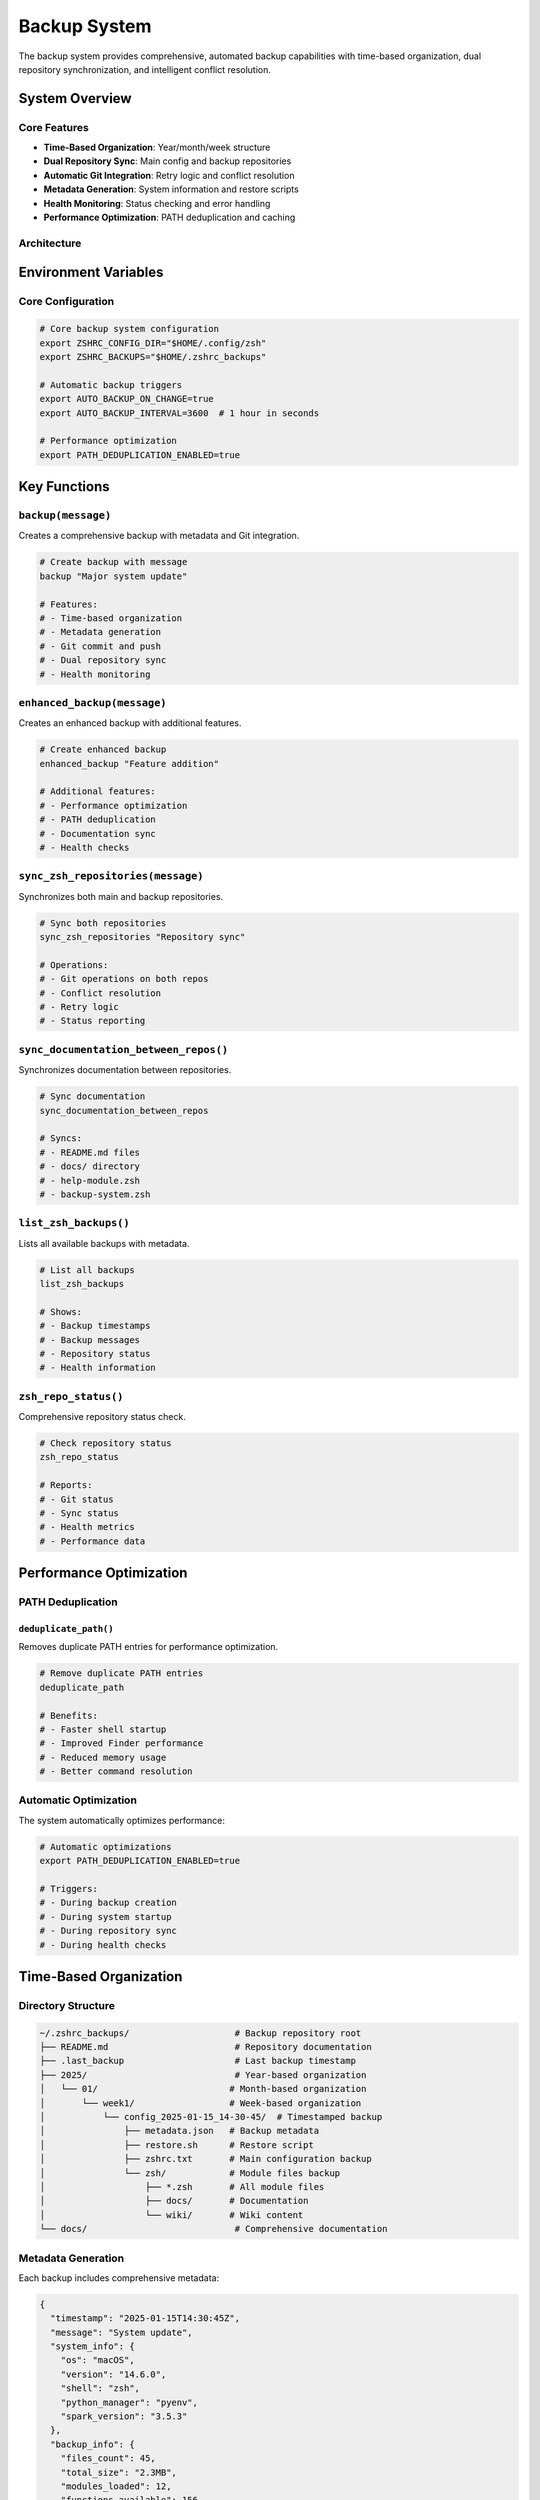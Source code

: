 Backup System
=============

The backup system provides comprehensive, automated backup capabilities with time-based organization, dual repository synchronization, and intelligent conflict resolution.

System Overview
---------------

Core Features
~~~~~~~~~~~~~

- **Time-Based Organization**: Year/month/week structure
- **Dual Repository Sync**: Main config and backup repositories
- **Automatic Git Integration**: Retry logic and conflict resolution
- **Metadata Generation**: System information and restore scripts
- **Health Monitoring**: Status checking and error handling
- **Performance Optimization**: PATH deduplication and caching

Architecture
~~~~~~~~~~~~

.. mermaid::
   :caption: Backup System Architecture

   graph TB
       A[Configuration Changes] --> B[Backup Trigger]
       B --> C[Time-based Organization]
       C --> D[Metadata Generation]
       D --> E[Git Operations]
       E --> F[Dual Repository Sync]
       F --> G[Health Monitoring]
       
       H[Main Repository] --> I[Active Configuration]
       J[Backup Repository] --> K[Historical Backups]
       
       I --> L[Sync Operations]
       K --> L
       L --> M[Conflict Resolution]
       M --> N[Status Reporting]

Environment Variables
---------------------

Core Configuration
~~~~~~~~~~~~~~~~~~

.. code-block:: bash

   # Core backup system configuration
   export ZSHRC_CONFIG_DIR="$HOME/.config/zsh"
   export ZSHRC_BACKUPS="$HOME/.zshrc_backups"
   
   # Automatic backup triggers
   export AUTO_BACKUP_ON_CHANGE=true
   export AUTO_BACKUP_INTERVAL=3600  # 1 hour in seconds
   
   # Performance optimization
   export PATH_DEDUPLICATION_ENABLED=true

Key Functions
-------------

``backup(message)``
~~~~~~~~~~~~~~~~~~~

Creates a comprehensive backup with metadata and Git integration.

.. code-block:: bash

   # Create backup with message
   backup "Major system update"
   
   # Features:
   # - Time-based organization
   # - Metadata generation
   # - Git commit and push
   # - Dual repository sync
   # - Health monitoring

``enhanced_backup(message)``
~~~~~~~~~~~~~~~~~~~~~~~~~~~~

Creates an enhanced backup with additional features.

.. code-block:: bash

   # Create enhanced backup
   enhanced_backup "Feature addition"
   
   # Additional features:
   # - Performance optimization
   # - PATH deduplication
   # - Documentation sync
   # - Health checks

``sync_zsh_repositories(message)``
~~~~~~~~~~~~~~~~~~~~~~~~~~~~~~~~~~

Synchronizes both main and backup repositories.

.. code-block:: bash

   # Sync both repositories
   sync_zsh_repositories "Repository sync"
   
   # Operations:
   # - Git operations on both repos
   # - Conflict resolution
   # - Retry logic
   # - Status reporting

``sync_documentation_between_repos()``
~~~~~~~~~~~~~~~~~~~~~~~~~~~~~~~~~~~~~~~

Synchronizes documentation between repositories.

.. code-block:: bash

   # Sync documentation
   sync_documentation_between_repos
   
   # Syncs:
   # - README.md files
   # - docs/ directory
   # - help-module.zsh
   # - backup-system.zsh

``list_zsh_backups()``
~~~~~~~~~~~~~~~~~~~~~~~

Lists all available backups with metadata.

.. code-block:: bash

   # List all backups
   list_zsh_backups
   
   # Shows:
   # - Backup timestamps
   # - Backup messages
   # - Repository status
   # - Health information

``zsh_repo_status()``
~~~~~~~~~~~~~~~~~~~~~~

Comprehensive repository status check.

.. code-block:: bash

   # Check repository status
   zsh_repo_status
   
   # Reports:
   # - Git status
   # - Sync status
   # - Health metrics
   # - Performance data

Performance Optimization
------------------------

PATH Deduplication
~~~~~~~~~~~~~~~~~~

``deduplicate_path()``
^^^^^^^^^^^^^^^^^^^^^^

Removes duplicate PATH entries for performance optimization.

.. code-block:: bash

   # Remove duplicate PATH entries
   deduplicate_path
   
   # Benefits:
   # - Faster shell startup
   # - Improved Finder performance
   # - Reduced memory usage
   # - Better command resolution

Automatic Optimization
~~~~~~~~~~~~~~~~~~~~~~

The system automatically optimizes performance:

.. code-block:: bash

   # Automatic optimizations
   export PATH_DEDUPLICATION_ENABLED=true
   
   # Triggers:
   # - During backup creation
   # - During system startup
   # - During repository sync
   # - During health checks

Time-Based Organization
-----------------------

Directory Structure
~~~~~~~~~~~~~~~~~~~

.. code-block:: text

   ~/.zshrc_backups/                    # Backup repository root
   ├── README.md                        # Repository documentation
   ├── .last_backup                     # Last backup timestamp
   ├── 2025/                            # Year-based organization
   │   └── 01/                         # Month-based organization
   │       └── week1/                  # Week-based organization
   │           └── config_2025-01-15_14-30-45/  # Timestamped backup
   │               ├── metadata.json   # Backup metadata
   │               ├── restore.sh      # Restore script
   │               ├── zshrc.txt       # Main configuration backup
   │               └── zsh/            # Module files backup
   │                   ├── *.zsh       # All module files
   │                   ├── docs/       # Documentation
   │                   └── wiki/       # Wiki content
   └── docs/                            # Comprehensive documentation

Metadata Generation
~~~~~~~~~~~~~~~~~~~

Each backup includes comprehensive metadata:

.. code-block:: json

   {
     "timestamp": "2025-01-15T14:30:45Z",
     "message": "System update",
     "system_info": {
       "os": "macOS",
       "version": "14.6.0",
       "shell": "zsh",
       "python_manager": "pyenv",
       "spark_version": "3.5.3"
     },
     "backup_info": {
       "files_count": 45,
       "total_size": "2.3MB",
       "modules_loaded": 12,
       "functions_available": 156
     },
     "git_info": {
       "main_repo_status": "clean",
       "backup_repo_status": "clean",
       "last_commit": "abc123",
       "branch": "main"
     }
   }

Dual Repository System
----------------------

Repository Relationships
~~~~~~~~~~~~~~~~~~~~~~~~

.. mermaid::
   :caption: Dual Repository System

   graph LR
       A[Main Config Repository] --> B[Active Configuration]
       C[Backup Repository] --> D[Historical Backups]
       
       B --> E[Sync Operations]
       D --> E
       E --> F[Conflict Resolution]
       F --> G[Status Monitoring]
       
       H[Git Operations] --> I[Main Repo]
       H --> J[Backup Repo]
       I --> K[Version Control]
       J --> L[Historical Tracking]

Main Repository
~~~~~~~~~~~~~~~

- **Purpose**: Active configuration and modules
- **Content**: Current working configuration files
- **Updates**: Frequent commits and pushes
- **Remote**: `git@github.com/dheerajchand/siege_analytics_zshrc`

Backup Repository
~~~~~~~~~~~~~~~~~

- **Purpose**: Historical backups and comprehensive docs
- **Content**: Time-organized backups + full documentation
- **Updates**: Automatic backup creation and sync
- **Remote**: `git@github.com/dheerajchand/zshrc_backups`

Synchronization Process
-----------------------

Automatic Operations
~~~~~~~~~~~~~~~~~~~~

The system automatically:

- **Creates backups** when configuration changes
- **Synchronizes both repositories** to maintain consistency
- **Handles conflicts** with retry logic and rebasing
- **Monitors repository health** and reports issues

Manual Operations
~~~~~~~~~~~~~~~~~

.. code-block:: bash

   # Quick sync (daily use)
   sync                       # Sync both repositories

   # Enhanced backup with sync (major changes)
   backup                     # Create backup and sync repositories

   # Check status
   repostatus                 # Repository health and status
   zsh_repo_status           # Detailed repository status

Conflict Resolution
-------------------

Automatic Resolution
~~~~~~~~~~~~~~~~~~~~

The system handles conflicts automatically:

.. code-block:: bash

   # Automatic conflict resolution
   git pull --rebase origin main
   git push origin main
   
   # Retry logic
   for attempt in {1..3}; do
     if git push origin main; then
       break
     else
       sleep 5
     fi
   done

Manual Resolution
~~~~~~~~~~~~~~~~~

For complex conflicts:

.. code-block:: bash

   # Check repository status
   zsh_repo_status
   
   # Force sync if needed
   sync_zsh_repositories "Emergency sync"
   
   # Manual Git operations
   cd ~/.config/zsh && git status
   cd ~/.zshrc_backups && git status

Health Monitoring
-----------------

Status Checking
~~~~~~~~~~~~~~~

``repostatus()``
^^^^^^^^^^^^^^^^

Quick repository status check.

.. code-block:: bash

   # Quick status check
   repostatus
   
   # Shows:
   # - Repository status
   # - Sync status
   # - Last backup time
   # - Health indicators

``zsh_repo_status()``
^^^^^^^^^^^^^^^^^^^^^^

Comprehensive repository health check.

.. code-block:: bash

   # Comprehensive health check
   zsh_repo_status
   
   # Reports:
   # - Git status for both repos
   # - Sync status
   # - Performance metrics
   # - Error logs
   # - Recommendations

Performance Monitoring
~~~~~~~~~~~~~~~~~~~~~~

The system monitors:

- **Backup creation time**
- **Sync operation duration**
- **Git operation performance**
- **Repository health metrics**
- **Error rates and patterns**

Troubleshooting
---------------

Common Issues
~~~~~~~~~~~~~

Repository Out of Sync
^^^^^^^^^^^^^^^^^^^^^^

.. code-block:: bash

   # Check status
   repostatus

   # Force sync
   sync_zsh_repositories "Emergency sync"

Backup Creation Issues
^^^^^^^^^^^^^^^^^^^^^^

.. code-block:: bash

   # Check backup system
   zsh_help backup

   # Verify environment variables
   echo $ZSHRC_CONFIG_DIR
   echo $ZSHRC_BACKUPS

Git Issues
^^^^^^^^^^

.. code-block:: bash

   # Check individual repository status
   cd ~/.config/zsh && git status
   cd ~/.zshrc_backups && git status

   # Force sync if needed
   sync_zsh_repositories "Emergency sync"

Performance Issues
^^^^^^^^^^^^^^^^^^

.. code-block:: bash

   # Check PATH duplicates
   deduplicate_path

   # Monitor performance
   zsh_repo_status

   # Optimize configuration
   export PATH_DEDUPLICATION_ENABLED=true

Advanced Usage
--------------

Custom Backup Scripts
~~~~~~~~~~~~~~~~~~~~~

Create custom backup scripts:

.. code-block:: bash

   # Custom backup script
   custom_backup() {
     local message="$1"
     local timestamp=$(date +"%Y-%m-%d_%H-%M-%S")
     
     # Create backup
     backup "$message"
     
     # Additional operations
     sync_documentation_between_repos
     deduplicate_path
     
     # Notify completion
     echo "Backup completed: $timestamp"
   }

Automated Backups
~~~~~~~~~~~~~~~~~

Set up automated backups:

.. code-block:: bash

   # Add to crontab for daily backups
   crontab -e
   
   # Add line:
   # 0 2 * * * /Users/dheerajchand/.config/zsh/backup-system.zsh daily_backup

Integration with Other Systems
------------------------------

Python System Integration
~~~~~~~~~~~~~~~~~~~~~~~~~~

.. code-block:: bash

   # Backup Python environments
   backup "Python environment update"
   
   # Includes:
   # - Python manager state
   # - Virtual environment info
   # - Package lists
   # - Configuration files

Spark System Integration
~~~~~~~~~~~~~~~~~~~~~~~~

.. code-block:: bash

   # Backup Spark configuration
   backup "Spark configuration update"
   
   # Includes:
   # - Spark configuration
   # - Environment variables
   # - Performance settings
   # - Integration status

Best Practices
--------------

Backup Strategy
~~~~~~~~~~~~~~~

1. **Regular backups** for configuration changes
2. **Enhanced backups** for major updates
3. **Documentation sync** for documentation changes
4. **Health monitoring** for system maintenance

Repository Management
~~~~~~~~~~~~~~~~~~~~~

1. **Keep repositories in sync** with automatic operations
2. **Monitor repository health** regularly
3. **Resolve conflicts** promptly
4. **Maintain clean history** with meaningful commit messages

Performance Optimization
~~~~~~~~~~~~~~~~~~~~~~~~

1. **Enable PATH deduplication** for better performance
2. **Monitor backup performance** and optimize as needed
3. **Use appropriate backup intervals** based on usage
4. **Clean up old backups** periodically

.. note::

   The backup system provides enterprise-grade backup capabilities with intelligent automation, comprehensive monitoring, and seamless integration with the entire ZSH configuration system.
